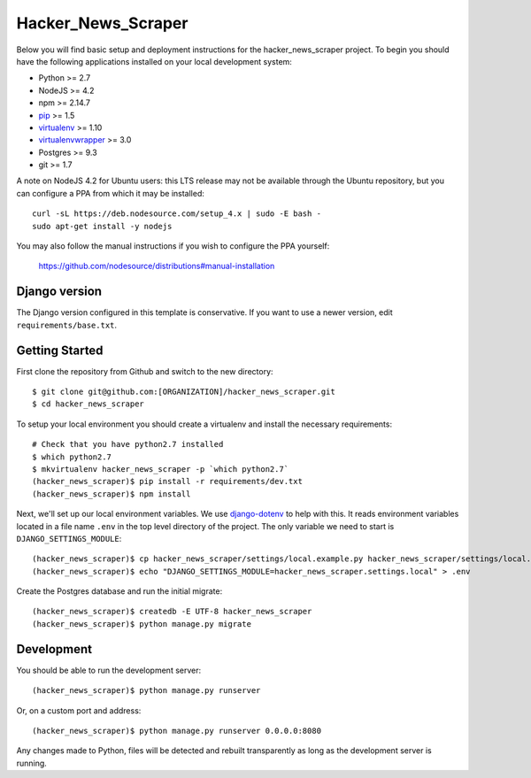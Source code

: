 
Hacker_News_Scraper
========================

Below you will find basic setup and deployment instructions for the hacker_news_scraper
project. To begin you should have the following applications installed on your
local development system:

- Python >= 2.7
- NodeJS >= 4.2
- npm >= 2.14.7
- `pip <http://www.pip-installer.org/>`_ >= 1.5
- `virtualenv <http://www.virtualenv.org/>`_ >= 1.10
- `virtualenvwrapper <http://pypi.python.org/pypi/virtualenvwrapper>`_ >= 3.0
- Postgres >= 9.3
- git >= 1.7

A note on NodeJS 4.2 for Ubuntu users: this LTS release may not be available through the
Ubuntu repository, but you can configure a PPA from which it may be installed::

    curl -sL https://deb.nodesource.com/setup_4.x | sudo -E bash -
    sudo apt-get install -y nodejs

You may also follow the manual instructions if you wish to configure the PPA yourself:

    https://github.com/nodesource/distributions#manual-installation

Django version
------------------------

The Django version configured in this template is conservative. If you want to
use a newer version, edit ``requirements/base.txt``.

Getting Started
------------------------

First clone the repository from Github and switch to the new directory::

    $ git clone git@github.com:[ORGANIZATION]/hacker_news_scraper.git
    $ cd hacker_news_scraper

To setup your local environment you should create a virtualenv and install the
necessary requirements::

    # Check that you have python2.7 installed
    $ which python2.7
    $ mkvirtualenv hacker_news_scraper -p `which python2.7`
    (hacker_news_scraper)$ pip install -r requirements/dev.txt
    (hacker_news_scraper)$ npm install

Next, we'll set up our local environment variables. We use `django-dotenv
<https://github.com/jpadilla/django-dotenv>`_ to help with this. It reads environment variables
located in a file name ``.env`` in the top level directory of the project. The only variable we need
to start is ``DJANGO_SETTINGS_MODULE``::

    (hacker_news_scraper)$ cp hacker_news_scraper/settings/local.example.py hacker_news_scraper/settings/local.py
    (hacker_news_scraper)$ echo "DJANGO_SETTINGS_MODULE=hacker_news_scraper.settings.local" > .env

Create the Postgres database and run the initial migrate::

    (hacker_news_scraper)$ createdb -E UTF-8 hacker_news_scraper
    (hacker_news_scraper)$ python manage.py migrate


Development
-----------

You should be able to run the development server::

    (hacker_news_scraper)$ python manage.py runserver

Or, on a custom port and address::

    (hacker_news_scraper)$ python manage.py runserver 0.0.0.0:8080

Any changes made to Python, files will be detected and rebuilt transparently as
long as the development server is running.
